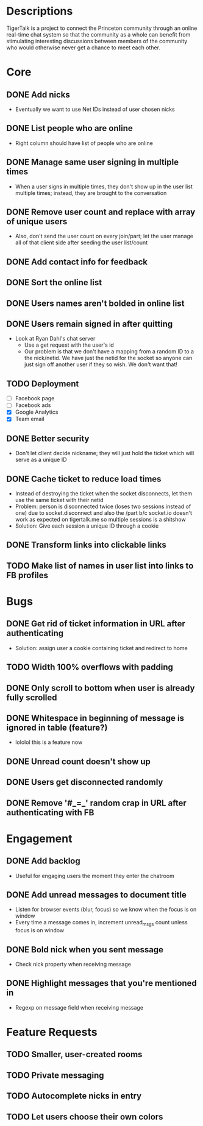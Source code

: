 * Descriptions
  TigerTalk is a project to connect the Princeton community through an
  online real-time chat system so that the community as a whole can
  benefit from stimulating interesting discussions between members of
  the community who would otherwise never get a chance to meet each
  other.
* Core
** DONE Add nicks
   - Eventually we want to use Net IDs instead of user chosen nicks
** DONE List people who are online
   - Right column should have list of people who are online
** DONE Manage same user signing in multiple times
   - When a user signs in multiple times, they don't show up in the
     user list multiple times; instead, they are brought to the
     conversation
** DONE Remove user count and replace with array of unique users
   - Also, don't send the user count on every join/part; let the user
     manage all of that client side after seeding the user list/count

** DONE Add contact info for feedback
** DONE Sort the online list
** DONE Users names aren't bolded in online list
** DONE Users remain signed in after quitting
   - Look at Ryan Dahl's chat server
     - Use a get request with the user's id
     - Our problem is that we don't have a mapping from a random ID to
       a the nick/netid. We have just the netid for the socket so
       anyone can just sign off another user if they so wish. We don't
       want that!
** TODO Deployment
   - [ ] Facebook page
   - [ ] Facebook ads
   - [X] Google Analytics
   - [X] Team email
** DONE Better security
   - Don't let client decide nickname; they will just hold the ticket
     which will serve as a unique ID
** DONE Cache ticket to reduce load times
   - Instead of destroying the ticket when the socket disconnects, let
     them use the same ticket with their netid
   - Problem: person is disconnected twice (loses two sessions instead
     of one) due to socket.disconnect and also the /part b/c socket.io
     doesn't work as expected on tigertalk.me so multiple sessions is
     a shitshow
   - Solution: Give each session a unique ID through a cookie
** DONE Transform links into clickable links
** TODO Make list of names in user list into links to FB profiles
* Bugs
** DONE Get rid of ticket information in URL after authenticating
   - Solution: assign user a cookie containing ticket and redirect to
     home
** TODO Width 100% overflows with padding
** DONE Only scroll to bottom when user is already fully scrolled
** DONE Whitespace in beginning of message is ignored in table (feature?)
   - lololol this is a feature now
** DONE Unread count doesn't show up
** DONE Users get disconnected randomly
** DONE Remove '#_=_' random crap in URL after authenticating with FB
* Engagement
** DONE Add backlog
   - Useful for engaging users the moment they enter the chatroom
** DONE Add unread messages to document title
   - Listen for browser events (blur, focus) so we know when the focus
     is on window
   - Every time a message comes in, increment unread_msgs count unless
     focus is on window
** DONE Bold nick when you sent message
   - Check nick property when receiving message
** DONE Highlight messages that you're mentioned in
   - Regexp on message field when receiving message
* Feature Requests
** TODO Smaller, user-created rooms
** TODO Private messaging
** TODO Autocomplete nicks in entry
** TODO Let users choose their own colors
